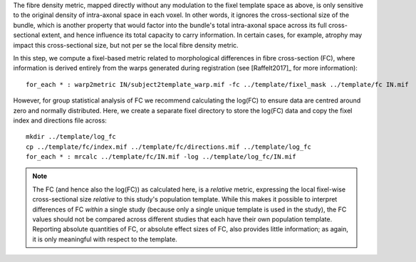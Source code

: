 The fibre density metric, mapped directly without any modulation to the fixel template space as above, is only sensitive to the original density of intra-axonal space in each voxel. In other words, it ignores the cross-sectional size of the bundle, which is another property that would factor into the bundle's total intra-axonal space across its full cross-sectional extent, and hence influence its total capacity to carry information. In certain cases, for example, atrophy may impact this cross-sectional size, but not per se the local fibre density metric.

In this step, we compute a fixel-based metric related to morphological differences in fibre cross-section (FC), where information is derived entirely from the warps generated during registration (see [Raffelt2017]_ for more information)::

    for_each * : warp2metric IN/subject2template_warp.mif -fc ../template/fixel_mask ../template/fc IN.mif

However, for group statistical analysis of FC we recommend calculating the log(FC) to ensure data are centred around zero and normally distributed. Here, we create a separate fixel directory to store the log(FC) data and copy the fixel index and directions file across::

    mkdir ../template/log_fc
    cp ../template/fc/index.mif ../template/fc/directions.mif ../template/log_fc
    for_each * : mrcalc ../template/fc/IN.mif -log ../template/log_fc/IN.mif

.. NOTE:: The FC (and hence also the log(FC)) as calculated here, is a *relative* metric, expressing the local fixel-wise cross-sectional size *relative* to this study's population template. While this makes it possible to interpret differences of FC *within* a single study (because only a single unique template is used in the study), the FC values should not be compared across different studies that each have their own population template. Reporting absolute quantities of FC, or absolute effect sizes of FC, also provides little information; as again, it is only meaningful with respect to the template.

